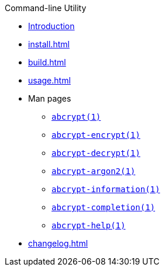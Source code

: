 // SPDX-FileCopyrightText: 2023 Shun Sakai
//
// SPDX-License-Identifier: CC-BY-4.0

.Command-line Utility
* xref:index.adoc[Introduction]
* xref:install.adoc[]
* xref:build.adoc[]
* xref:usage.adoc[]
* Man pages
** xref:man/man1/abcrypt.1.adoc[`abcrypt(1)`]
** xref:man/man1/abcrypt-encrypt.1.adoc[`abcrypt-encrypt(1)`]
** xref:man/man1/abcrypt-decrypt.1.adoc[`abcrypt-decrypt(1)`]
** xref:man/man1/abcrypt-argon2.1.adoc[`abcrypt-argon2(1)`]
** xref:man/man1/abcrypt-information.1.adoc[`abcrypt-information(1)`]
** xref:man/man1/abcrypt-completion.1.adoc[`abcrypt-completion(1)`]
** xref:man/man1/abcrypt-help.1.adoc[`abcrypt-help(1)`]
* xref:changelog.adoc[]
